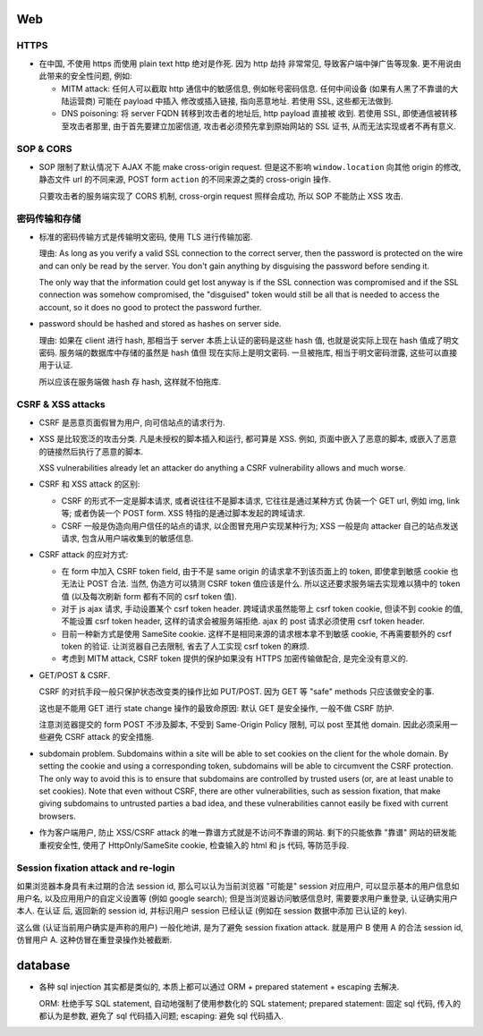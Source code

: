 Web
===

HTTPS
-----
- 在中国, 不使用 https 而使用 plain text http 绝对是作死. 因为 http 劫持
  非常常见, 导致客户端中弹广告等现象. 更不用说由此带来的安全性问题, 例如:

  * MITM attack: 任何人可以截取 http 通信中的敏感信息, 例如帐号密码信息.
    任何中间设备 (如果有人黑了不靠谱的大陆运营商) 可能在 payload 中插入
    修改或插入链接, 指向恶意地址. 若使用 SSL, 这些都无法做到.

  * DNS poisoning: 将 server FQDN 转移到攻击者的地址后, http payload 直接被
    收到. 若使用 SSL, 即使通信被转移至攻击者那里, 由于首先要建立加密信道,
    攻击者必须预先拿到原始网站的 SSL 证书, 从而无法实现或者不再有意义.

SOP & CORS
----------
- SOP 限制了默认情况下 AJAX 不能 make cross-origin request. 但是这不影响
  ``window.location`` 向其他 origin 的修改, 静态文件 url 的不同来源, POST form
  ``action`` 的不同来源之类的 cross-origin 操作.

  只要攻击者的服务端实现了 CORS 机制, cross-orgin request 照样会成功, 所以
  SOP 不能防止 XSS 攻击.

密码传输和存储
--------------

- 标准的密码传输方式是传输明文密码, 使用 TLS 进行传输加密.

  理由:
  As long as you verify a valid SSL connection to the correct server,
  then the password is protected on the wire and can only be read by
  the server. You don't gain anything by disguising the password before
  sending it.

  The only way that the information could get lost anyway is if the SSL
  connection was compromised and if the SSL connection was somehow compromised,
  the "disguised" token would still be all that is needed to access the account,
  so it does no good to protect the password further.

- password should be hashed and stored as hashes on server side.

  理由: 如果在 client 进行 hash, 那相当于 server 本质上认证的密码是这些 hash 值,
  也就是说实际上现在 hash 值成了明文密码. 服务端的数据库中存储的虽然是 hash 值但
  现在实际上是明文密码. 一旦被拖库, 相当于明文密码泄露, 这些可以直接用于认证.

  所以应该在服务端做 hash 存 hash, 这样就不怕拖库.

CSRF & XSS attacks
------------------
* CSRF 是恶意页面假冒为用户, 向可信站点的请求行为.

* XSS 是比较宽泛的攻击分类. 凡是未授权的脚本插入和运行, 都可算是 XSS. 例如,
  页面中嵌入了恶意的脚本, 或嵌入了恶意的链接然后执行了恶意的脚本.

  XSS vulnerabilities already let an attacker do anything a CSRF vulnerability
  allows and much worse.

* CSRF 和 XSS attack 的区别:

  - CSRF 的形式不一定是脚本请求, 或者说往往不是脚本请求, 它往往是通过某种方式
    伪装一个 GET url, 例如 img, link 等; 或者伪装一个 POST form.
    XSS 特指的是通过脚本发起的跨域请求.

  - CSRF 一般是伪造向用户信任的站点的请求, 以企图冒充用户实现某种行为;
    XSS 一般是向 attacker 自己的站点发送请求, 包含从用户端收集到的敏感信息.

* CSRF attack 的应对方式:

  - 在 form 中加入 CSRF token field, 由于不是 same origin 的请求拿不到该页面上的
    token, 即使拿到敏感 cookie 也无法让 POST 合法. 当然, 伪造方可以猜测 CSRF token
    值应该是什么. 所以这还要求服务端去实现难以猜中的 token 值 (以及每次刷新 form
    都有不同的 csrf token 值).

  - 对于 js ajax 请求, 手动设置某个 csrf token header. 跨域请求虽然能带上
    csrf token cookie, 但读不到 cookie 的值, 不能设置 csrf token header,
    这样的请求会被服务端拒绝. ajax 的 post 请求必须使用 csrf token header.

  - 目前一种新方式是使用 SameSite cookie. 这样不是相同来源的请求根本拿不到敏感
    cookie, 不再需要额外的 csrf token 的验证. 让浏览器自己去限制, 省去了人工实现
    csrf token 的麻烦.

  - 考虑到 MITM attack, CSRF token 提供的保护如果没有 HTTPS 加密传输做配合,
    是完全没有意义的.

- GET/POST & CSRF.

  CSRF 的对抗手段一般只保护状态改变类的操作比如 PUT/POST. 因为 GET 等 "safe"
  methods 只应该做安全的事.

  这也是不能用 GET 进行 state change 操作的最致命原因: 默认 GET 是安全操作,
  一般不做 CSRF 防护.

  注意浏览器提交的 form POST 不涉及脚本, 不受到 Same-Origin Policy 限制, 可以
  post 至其他 domain. 因此必须采用一些避免 CSRF attack 的安全措施.

- subdomain problem.
  Subdomains within a site will be able to set cookies on the client for the
  whole domain. By setting the cookie and using a corresponding token,
  subdomains will be able to circumvent the CSRF protection. The only way to
  avoid this is to ensure that subdomains are controlled by trusted users (or,
  are at least unable to set cookies). Note that even without CSRF, there are
  other vulnerabilities, such as session fixation, that make giving subdomains
  to untrusted parties a bad idea, and these vulnerabilities cannot easily be
  fixed with current browsers.

- 作为客户端用户, 防止 XSS/CSRF attack 的唯一靠谱方式就是不访问不靠谱的网站.
  剩下的只能依靠 "靠谱" 网站的研发能重视安全性, 使用了 HttpOnly/SameSite cookie,
  检查输入的 html 和 js 代码, 等防范手段.

Session fixation attack and re-login
------------------------------------
如果浏览器本身具有未过期的合法 session id, 那么可以认为当前浏览器 "可能是" session
对应用户, 可以显示基本的用户信息如用户名, 以及应用用户的自定义设置等 (例如 google
search); 但是当浏览器访问敏感信息时, 需要要求用户重登录, 认证确实用户本人. 在认证
后, 返回新的 session id, 并标识用户 session 已经认证 (例如在 session 数据中添加
已认证的 key).

这么做 (认证当前用户确实是声称的用户) 一般化地讲, 是为了避免 session fixation attack.
就是用户 B 使用 A 的合法 session id, 仿冒用户 A. 这种仿冒在重登录操作处被截断.

database
========
- 各种 sql injection 其实都是类似的, 本质上都可以通过 ORM + prepared statement +
  escaping 去解决.

  ORM: 杜绝手写 SQL statement, 自动地强制了使用参数化的 SQL statement;
  prepared statement: 固定 sql 代码, 传入的都认为是参数, 避免了 sql 代码插入问题;
  escaping: 避免 sql 代码插入.
